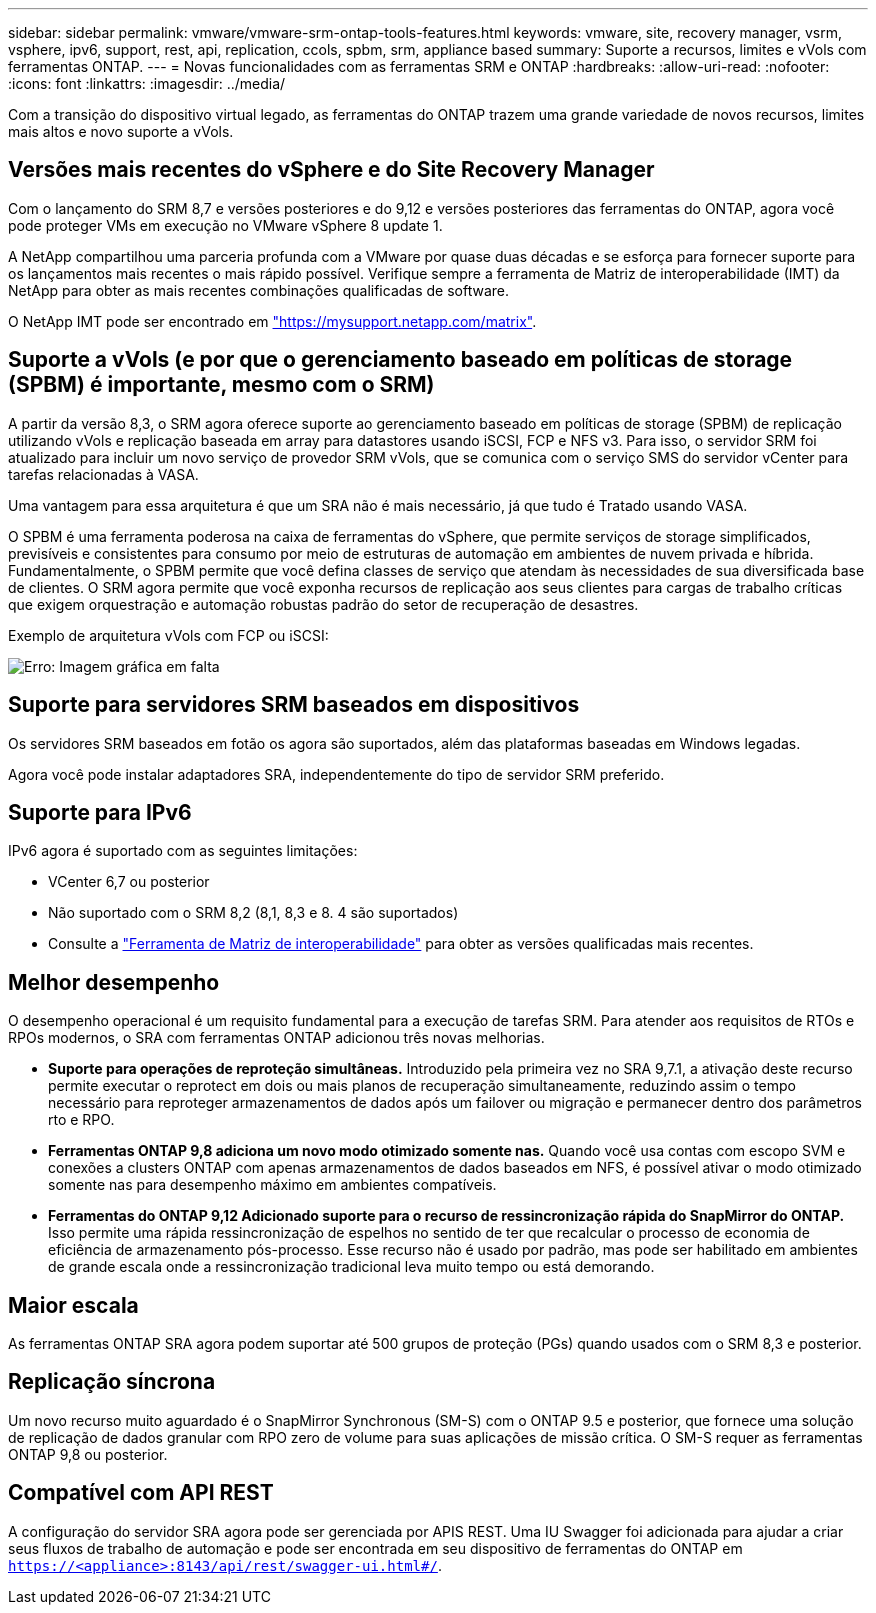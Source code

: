 ---
sidebar: sidebar 
permalink: vmware/vmware-srm-ontap-tools-features.html 
keywords: vmware, site, recovery manager, vsrm, vsphere, ipv6, support, rest, api, replication, ccols, spbm, srm, appliance based 
summary: Suporte a recursos, limites e vVols com ferramentas ONTAP. 
---
= Novas funcionalidades com as ferramentas SRM e ONTAP
:hardbreaks:
:allow-uri-read: 
:nofooter: 
:icons: font
:linkattrs: 
:imagesdir: ../media/


[role="lead"]
Com a transição do dispositivo virtual legado, as ferramentas do ONTAP trazem uma grande variedade de novos recursos, limites mais altos e novo suporte a vVols.



== Versões mais recentes do vSphere e do Site Recovery Manager

Com o lançamento do SRM 8,7 e versões posteriores e do 9,12 e versões posteriores das ferramentas do ONTAP, agora você pode proteger VMs em execução no VMware vSphere 8 update 1.

A NetApp compartilhou uma parceria profunda com a VMware por quase duas décadas e se esforça para fornecer suporte para os lançamentos mais recentes o mais rápido possível. Verifique sempre a ferramenta de Matriz de interoperabilidade (IMT) da NetApp para obter as mais recentes combinações qualificadas de software.

O NetApp IMT pode ser encontrado em link:https://mysupport.netapp.com/matrix["https://mysupport.netapp.com/matrix"^].



== Suporte a vVols (e por que o gerenciamento baseado em políticas de storage (SPBM) é importante, mesmo com o SRM)

A partir da versão 8,3, o SRM agora oferece suporte ao gerenciamento baseado em políticas de storage (SPBM) de replicação utilizando vVols e replicação baseada em array para datastores usando iSCSI, FCP e NFS v3. Para isso, o servidor SRM foi atualizado para incluir um novo serviço de provedor SRM vVols, que se comunica com o serviço SMS do servidor vCenter para tarefas relacionadas à VASA.

Uma vantagem para essa arquitetura é que um SRA não é mais necessário, já que tudo é Tratado usando VASA.

O SPBM é uma ferramenta poderosa na caixa de ferramentas do vSphere, que permite serviços de storage simplificados, previsíveis e consistentes para consumo por meio de estruturas de automação em ambientes de nuvem privada e híbrida. Fundamentalmente, o SPBM permite que você defina classes de serviço que atendam às necessidades de sua diversificada base de clientes. O SRM agora permite que você exponha recursos de replicação aos seus clientes para cargas de trabalho críticas que exigem orquestração e automação robustas padrão do setor de recuperação de desastres.

Exemplo de arquitetura vVols com FCP ou iSCSI:

image:vsrm-ontap9_image1.png["Erro: Imagem gráfica em falta"]



== Suporte para servidores SRM baseados em dispositivos

Os servidores SRM baseados em fotão os agora são suportados, além das plataformas baseadas em Windows legadas.

Agora você pode instalar adaptadores SRA, independentemente do tipo de servidor SRM preferido.



== Suporte para IPv6

IPv6 agora é suportado com as seguintes limitações:

* VCenter 6,7 ou posterior
* Não suportado com o SRM 8,2 (8,1, 8,3 e 8. 4 são suportados)
* Consulte a https://mysupport.netapp.com/matrix/imt.jsp?components=84943;&solution=1777&isHWU&src=IMT["Ferramenta de Matriz de interoperabilidade"^] para obter as versões qualificadas mais recentes.




== Melhor desempenho

O desempenho operacional é um requisito fundamental para a execução de tarefas SRM. Para atender aos requisitos de RTOs e RPOs modernos, o SRA com ferramentas ONTAP adicionou três novas melhorias.

* *Suporte para operações de reproteção simultâneas.* Introduzido pela primeira vez no SRA 9,7.1, a ativação deste recurso permite executar o reprotect em dois ou mais planos de recuperação simultaneamente, reduzindo assim o tempo necessário para reproteger armazenamentos de dados após um failover ou migração e permanecer dentro dos parâmetros rto e RPO.
* *Ferramentas ONTAP 9,8 adiciona um novo modo otimizado somente nas.* Quando você usa contas com escopo SVM e conexões a clusters ONTAP com apenas armazenamentos de dados baseados em NFS, é possível ativar o modo otimizado somente nas para desempenho máximo em ambientes compatíveis.
* *Ferramentas do ONTAP 9,12 Adicionado suporte para o recurso de ressincronização rápida do SnapMirror do ONTAP.* Isso permite uma rápida ressincronização de espelhos no sentido de ter que recalcular o processo de economia de eficiência de armazenamento pós-processo. Esse recurso não é usado por padrão, mas pode ser habilitado em ambientes de grande escala onde a ressincronização tradicional leva muito tempo ou está demorando.




== Maior escala

As ferramentas ONTAP SRA agora podem suportar até 500 grupos de proteção (PGs) quando usados com o SRM 8,3 e posterior.



== Replicação síncrona

Um novo recurso muito aguardado é o SnapMirror Synchronous (SM-S) com o ONTAP 9.5 e posterior, que fornece uma solução de replicação de dados granular com RPO zero de volume para suas aplicações de missão crítica. O SM-S requer as ferramentas ONTAP 9,8 ou posterior.



== Compatível com API REST

A configuração do servidor SRA agora pode ser gerenciada por APIS REST. Uma IU Swagger foi adicionada para ajudar a criar seus fluxos de trabalho de automação e pode ser encontrada em seu dispositivo de ferramentas do ONTAP em `https://<appliance>:8143/api/rest/swagger-ui.html#/`.
